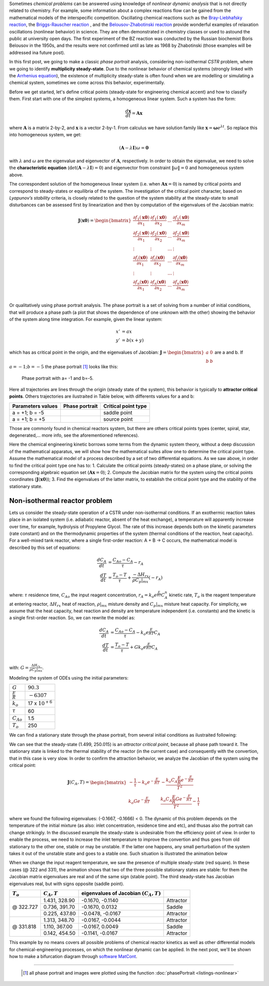 .. title: Nonlinear dynamics 1: Phase portrait
.. slug: phase-portrait
.. date: 2019-11-05 05:43:02 UTC-03:00
.. has_math: true
.. footnote-references: superscript
.. tags: nonlinear dynamic, phase portrait, chemical problem, CSTR, Lyapunov’s stability
.. category: nonlinear dynamic
.. link:
.. description: explanation abaout phase portrait diagram
.. type: text

Sometimes *chemical problems* can be answered using knowledge of *nonlinear dynamic analysis* that is not directly related to chemistry. For example, some information about a complex reactions flow can be gained from the mathematical models of the interspecific competition. Oscillating chemical reactions such as the `Bray-Liebhafsky reaction`_, the `Briggs-Rauscher reaction`_ , and the `Belousov-Zhabotinski reaction`_ provide wonderful examples of relaxation oscillations (nonlinear behavior) in science. They are often demonstrated in chemistry classes or used to astound the public at university open days. The first experiment of the BZ reaction was conducted by the Russian biochemist Boris Belousov in the 1950s, and the results were not confirmed until as late as 1968 by Zhabotinski (those examples will be addressed ina future post).

.. _Bray-Liebhafsky reaction: https://doi.org/10.1021/ja01352a006
.. _Briggs-Rauscher reaction: https://doi.org/10.1021/ed050p496
.. _Belousov-Zhabotinski reaction: https://doi.org/10.1063/1.441007


In this first post, we going to make a classic *phase portrait* analysis, considering non-isothermal *CSTR* problem, where we going to identify **multiplicity steady-state**. Due to the nonlinear behavior of chemical systems (strongly linked with the `Arrhenius equation`_), the existence of multiplicity steady-state is often found when we are modelling or simulating a chemical system, sometimes we come across this behavior, experimentally.

.. _Arrhenius equation: https://en.wikipedia.org/wiki/Arrhenius_equation

Before we get started, let's define critical points (steady-state for engineering chemical accent) and how to classify them. First start with one of the simplest systems, a homogeneous linear system. Such a system has the form:

.. math::

    \frac{d\mathbf{x}}{dt} = \mathbf{A}\mathbf{x}

where :math:`\mathbf{A}` is a matrix 2-by-2, and :math:`\mathbf{x}` is a vector 2-by-1. From calculus we have solution family like :math:`\mathbf{x} = \mathbf{\omega} e^{\lambda t}`. So replace this into homogeneous system, we get:

.. math::
  \left(\mathbf{A} - \lambda\mathbf{I} \right)\omega = \mathbf{0}

with :math:`\lambda` and :math:`\omega` are the eigenvalue and eigenvector of :math:`\mathbf{A}`, respectively. In order to obtain the eigenvalue, we need to solve the **characteristic equation** (:math:`\mathrm{det}\left(\mathbf{A} - \lambda\mathbf{I} \right) = 0`) and eigenvector from constraint :math:`\|\omega\| = 0` and homogeneous system above.

The correspondent solution of the homogeneous linear system (i.e. when :math:`\mathbf{A}\mathbf{x}=0`) is named by critical points and correspond to steady-states or equilibria of the system. The investigation of the critical point character, based on *Lyapunov’s stability* criteria, is closely related to the question of the system stability at the steady-state to small disturbances can be assessed first by linearization and then by computation of the eigenvalues of the Jacobian matrix:

.. math::
  \mathbf{J}(\mathbf{x0}) =
  \begin{bmatrix}
    \frac{\partial f_1(\mathbf{x0})}{\partial x_1} & \frac{\partial f_1(\mathbf{x0})}{\partial x_2} & ... & \frac{\partial f_1(\mathbf{x0})}{\partial x_m} \\
    \frac{\partial f_2(\mathbf{x0})}{\partial x_1} & \frac{\partial f_2(\mathbf{x0})}{\partial x_2} & ... & \frac{\partial f_2(\mathbf{x0})}{\partial x_m} \\
    \vdots & \vdots & \dots & \vdots \\
    \frac{\partial f_i(\mathbf{x0})}{\partial x_1} & \frac{\partial f_i(\mathbf{x0})}{\partial x_2} & ... & \frac{\partial f_i(\mathbf{x0})}{\partial x_m} \\
    \vdots & \vdots & \dots & \vdots \\
    \frac{\partial f_n(\mathbf{x0})}{\partial x_1} & \frac{\partial f_n(\mathbf{x0})}{\partial x_2} & ... & \frac{\partial f_n(\mathbf{x0})}{\partial x_m} \\
  \end{bmatrix}



Or qualitatively using phase portrait analysis. The phase portrait is a set of solving from a number of initial conditions, that will produce a phase path (a plot that shows the dependence of one unknown with the other) showing the behavior of the system along time integration. For example, given the linear system:

.. math::
  x' &= ax \\
  y' &= b(x + y )

which has as critical point in the origin, and the eigenvalues of Jacobian: :math:`\mathbf{J} = \begin{bmatrix} a & 0 \\ b & b\end{bmatrix}` are a and b. If :math:`a= -1; b=-5` the phase portrait [#]_ looks like this:

.. figure:: /files/nonlinear-dynamic/phase_portrait_linear.png
  :height: 500px
  :width: 700px
  :alt: Phase portrait with a= -1 and b=-5.

  Phase portrait with a= -1 and b=-5.


Here all trajectories are lines through the origin (steady state of the system), this behavior is typically to **attractor critical points**. Others trajectories are ilustraited in Table below, with differents values for a and b:

.. |pp-1| image:: /files/nonlinear-dynamic/phase_portrait_linear_2.png
  :height: 500px
  :width: 700px
  :scale: 50 %
  :alt: Phase portrait with a= -1 and b=-5.

.. |pp-2| image:: /files/nonlinear-dynamic/phase_portrait_linear_4.png
  :height: 500px
  :width: 700px
  :scale: 50 %
  :alt: Phase portrait with a= -1 and b=-5.

======================   ======================  =====================
Parameters values        Phase portrait          Critical point type   
======================   ======================  =====================
a = +1; b = -5           |pp-1|                  saddle point 
a = +1; b = +5           |pp-2|                  source point 
======================   ======================  =====================

Those are commonly found in chemical reactors system, but there are others critical points types (center, spiral, star, degenerated,... more info, see the aforementioned references). 

Here the chemical engineering kinetic borrows some terms from the dynamic system theory, without a deep discussion of the mathematical apparatus, 
we will show how the mathematical suites allow one to determine the critical point type. Assume the mathematical model of a process described by a set of two differential equations. As we saw above, in order to find the critical point type one has to:
1. Calculate the critical points (steady-states) on a phase plane, or solving the corresponding algebraic equation set (:math:`\mathbf{A}\mathbf{x}=0`);
2. Compute the Jacobian matrix for the system using the critical points coordinates (:math:`\mathbf{J}(\mathbf{x0})`);
3. Find the eigenvalues of the latter matrix, to establish the critical point type and the stability of the stationary state.


Non-isothermal reactor problem
--------------------------------

Lets us consider the steady-state operation of a CSTR under non-isothermal conditions. If an exothermic reaction takes place in an isolated system (i.e. adiabatic reactor, absent of the heat exchange), a temperature will apparently increase over time, for example, hydrolysis of Propylene Glycol. The rate of this increase depends both on the kinetic parameters (rate constant) and on the thermodynamic properties of the system (thermal conditions of the reaction, heat capacity). For a well-mixed tank reactor, where a single first-order reaction:
A + B → C occurs, the mathematical model is described by this set of equations:

.. math::
    \frac{dC_A}{dt} &= \frac{C_{Ao} - C_A}{\tau} - r_A \\
    \frac{dT}{dt} &= \frac{T_o - T}{\tau} + \frac{-\Delta H_{rx}}{\rho C_p|_{mx}} (-r_A)


where: :math:`\tau` residence time, :math:`C_{Ao}` the input reagent concentration, :math:`r_A = k_o e^{\frac{E}{RT}} C_A^n` kinetic rate, :math:`T_o` is the reagent temperature at entering reactor, :math:`\Delta H_{rx}` heat of reaction, :math:`\rho|_{mx}` misture density and :math:`C_p|_{mx}` misture heat capacity. For simplicity, we assume that the heat capacity, heat reaction and density are temperature independent (i.e. constants) and the kinetic is a single first-order reaction. So, we can rewrite the model as:

.. math::
    \frac{dC_A}{dt} &= \frac{C_{Ao} - C_A}{\tau} - k_o e^{\frac{E}{RT}}C_A \\
    \frac{dT}{dt} &= \frac{T_o - T}{\tau} + G k_o e^{\frac{E}{RT}}C_A \\

with: :math:`G = \frac{\Delta H_{rx}}{\rho C_p |_{mx}}`. 

Modeling the system of ODEs using the initial parameters:

+----------------------+----------------------+
| :math:`G`            | :math:`90.3`         |
+----------------------+----------------------+
| :math:`\frac{E}{R}`  | :math:`- 6307`       |
+----------------------+----------------------+
| :math:`k_o`          | 17 x :math:`10^{+6}` |  
+----------------------+----------------------+
| :math:`\tau`         |       60             |  
+----------------------+----------------------+
| :math:`C_{Ao}`       |       1.5            |  
+----------------------+----------------------+
| :math:`T_o`          |       250            |  
+----------------------+----------------------+

We can find a stationary state through the phase portrait, from several initial conditions as ilustraited following:

.. image:: /files/nonlinear-dynamic/phase_portrait_nonlinear_01.png
  :height: 500px
  :width: 700px

We can see that the steady-state (1.499, 250.015) is an *attractor critical point*, because all phase path toward it. The stationary state is linked to the thermal stability of the reactor (in the current case) and consequently with the convertion, that in this case is very slow. In order to confirm the attraction behavior, we analyze the Jacobian of the system using the critical point:

.. math::
  \mathbf{J}(C_A, T) =
  \begin{bmatrix}
    -\frac{1}{\tau}-k_o e^{-\frac{E}{RT}} & -\frac{k_o C_A \frac{E}{R} e^{-\frac{E}{RT}}}{T^2} \\
    k_o G e^{-\frac{E}{RT}} & \frac{k_o C_A \frac{E}{R} G e^{-\frac{E}{RT}}}{T^2} - \frac{1}{\tau}
  \end{bmatrix}

where we found the following eigenvalues: (-0.1667, -0.1666) < 0. The dynamic of this problem depends on the temperature of the initial mixture (as also: inlet concentration, residence time and etc), and thusas also the portrait can change strikingly. In the discussed example the steady-state is undesirable from the efficiency point of view. In order to enable the process, we need to increase the inlet temperature to improve the convertion and thus goes from old stationary to the other one, stable or may be unstable. If the latter one happens, any small perturbation of the system takes it out of the unstable state and goes to a stable one. 
Such situation is illustrated the animation below

.. image:: /files/nonlinear-dynamic/phase_portrait.gif
  :height: 500px
  :width: 700px

When we change the input reagent temperature, we saw the presence of multiple steady-state (red square). In these cases (@ 322 and 331), the animation shows that two of the three possible stationary states are stable: for them the Jacobian matrix eigenvalues are real and of the same sign (stable point). The third steady-state has Jacobian eigenvalues real, but with signs opposite (saddle point).


+---------------+-------------------+--------------------------------------------+-------------------+
| :math:`T_o`   | :math:`C_A, T`    |  eigenvalues of Jacobian :math:`(C_A,T)`   |                   |
+===============+===================+============================================+===================+
|               | 1.431, 328.90     | -0.1670, -0.1140                           | Attractor         |
|               +-------------------+--------------------------------------------+-------------------+
|  @ 322.727    | 0.736, 391.70     | -0.1670,  0.0132                           | Saddle            |
|               +-------------------+--------------------------------------------+-------------------+
|               | 0.225, 437.80     | -0.0478, -0.0167                           | Attractor         |
+---------------+-------------------+--------------------------------------------+-------------------+
|               | 1.313, 348.70     | -0.0167, -0.0044                           | Attractor         |
|               +-------------------+--------------------------------------------+-------------------+
|  @ 331.818    | 1.110, 367.00     | -0.0167,  0.0049                           | Saddle            |
|               +-------------------+--------------------------------------------+-------------------+
|               | 0.142, 454.50     | -0.1141, -0.0167                           | Attractor         |
+---------------+-------------------+--------------------------------------------+-------------------+


This example by no means covers all possible problems of chemical reactor kinetics as well as other differential models for chemical-engineering processes, on which the nonlinear dynamic can be applied. In the next post, we'll be shown how to make a bifurcation diagram through `software MatCont`_.

.. _software MatCont: https://sourceforge.net/projects/matcont/

-------

  .. [#] all phase portrait and images were plotted using the function :doc:`phasePortrait <listings-nonlinear>`


